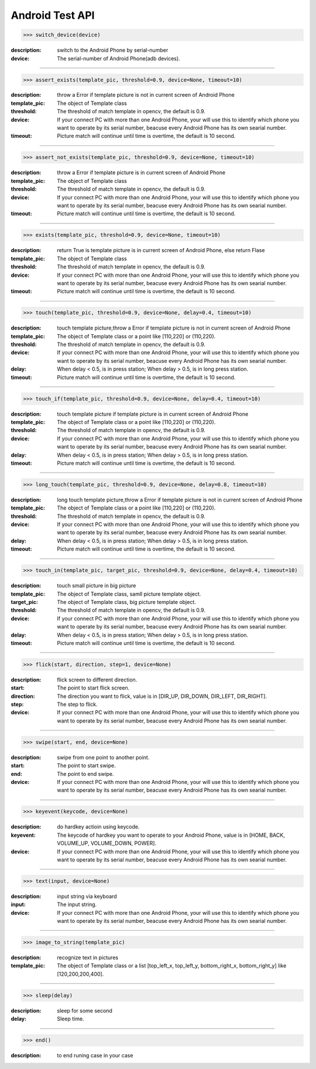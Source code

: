 ========================
Android Test API
========================

>>> switch_device(device)

:description:
  switch to the Android Phone by serial-number
:device:
  The serial-number of Android Phone(adb devices).

------------

>>> assert_exists(template_pic, threshold=0.9, device=None, timeout=10)

:description:
 throw a Error if template picture is not in current screen of Android Phone
:template_pic:
  The object of Template class
:threshold:
  The threshold of match template in opencv, the default is 0.9.
:device:
  If your connect PC with more than one Android Phone, your will use this to identify which phone you want to operate by its serial number, beacuse every Android Phone has its own searial number.
:timeout:
  Picture match will continue until time is overtime, the default is 10 second.

------------

>>> assert_not_exists(template_pic, threshold=0.9, device=None, timeout=10)

:description:
 throw a Error if template picture is in current screen of Android Phone
:template_pic:
  The object of Template class
:threshold:
  The threshold of match template in opencv, the default is 0.9.
:device:
  If your connect PC with more than one Android Phone, your will use this to identify which phone you want to operate by its serial number, beacuse every Android Phone has its own searial number.
:timeout:
  Picture match will continue until time is overtime, the default is 10 second.

------------

>>> exists(template_pic, threshold=0.9, device=None, timeout=10)

:description:
  return True is template picture is in current screen of Android Phone, else return Flase
:template_pic:
  The object of Template class
:threshold:
  The threshold of match template in opencv, the default is 0.9.
:device:
  If your connect PC with more than one Android Phone, your will use this to identify which phone you want to operate by its serial number, beacuse every Android Phone has its own searial number.
:timeout:
  Picture match will continue until time is overtime, the default is 10 second.

------------

>>> touch(template_pic, threshold=0.9, device=None, delay=0.4, timeout=10)

:description:
  touch template picture,throw a Error if template picture is not in current screen of Android Phone
:template_pic:
  The object of Template class or a point like [110,220] or (110,220).
:threshold:
  The threshold of match template in opencv, the default is 0.9.
:device:
  If your connect PC with more than one Android Phone, your will use this to identify which phone you want to operate by its serial number, beacuse every Android Phone has its own searial number.
:delay:
  When delay < 0.5, is in press station; When delay > 0.5, is in long press station.
:timeout:
  Picture match will continue until time is overtime, the default is 10 second.

------------

>>> touch_if(template_pic, threshold=0.9, device=None, delay=0.4, timeout=10)

:description:
  touch template picture if template picture is  in current screen of Android Phone
:template_pic:
  The object of Template class or a point like [110,220] or (110,220).
:threshold:
  The threshold of match template in opencv, the default is 0.9.
:device:
  If your connect PC with more than one Android Phone, your will use this to identify which phone you want to operate by its serial number, beacuse every Android Phone has its own searial number.
:delay:
  When delay < 0.5, is in press station; When delay > 0.5, is in long press station.
:timeout:
  Picture match will continue until time is overtime, the default is 10 second.

------------

>>> long_touch(template_pic, threshold=0.9, device=None, delay=0.8, timeout=10)

:description:
  long touch template picture,throw a Error if template picture is not in current screen of Android Phone
:template_pic:
  The object of Template class or a point like [110,220] or (110,220).
:threshold:
  The threshold of match template in opencv, the default is 0.9.
:device:
  If your connect PC with more than one Android Phone, your will use this to identify which phone you want to operate by its serial number, beacuse every Android Phone has its own searial number.
:delay:
  When delay < 0.5, is in press station; When delay > 0.5, is in long press station.
:timeout:
  Picture match will continue until time is overtime, the default is 10 second.

------------

>>> touch_in(template_pic, target_pic, threshold=0.9, device=None, delay=0.4, timeout=10)

:description:
  touch small picture in big picture
:template_pic:
  The object of Template class, samll picture template object.
:target_pic:
  The object of Template class, big picture template object.
:threshold:
  The threshold of match template in opencv, the default is 0.9.
:device:
  If your connect PC with more than one Android Phone, your will use this to identify which phone you want to operate by its serial number, beacuse every Android Phone has its own searial number.
:delay:
  When delay < 0.5, is in press station; When delay > 0.5, is in long press station.
:timeout:
  Picture match will continue until time is overtime, the default is 10 second.

------------

>>> flick(start, direction, step=1, device=None)

:description:
  flick screen to different direction.
:start:
  The point to start flick screen.
:direction:
  The direction you want to flick, value is in [DIR_UP, DIR_DOWN, DIR_LEFT, DIR_RIGHT].
:step:
  The step to flick.
:device:
  If your connect PC with more than one Android Phone, your will use this to identify which phone you want to operate by its serial number, beacuse every Android Phone has its own searial number.

------------

>>> swipe(start, end, device=None)

:description:
  swipe from one point to another point.
:start:
  The point to start swipe.
:end:
  The point to end swipe.
:device:
  If your connect PC with more than one Android Phone, your will use this to identify which phone you want to operate by its serial number, beacuse every Android Phone has its own searial number.

------------

>>> keyevent(keycode, device=None)

:description:
  do hardkey actioin using keycode.
:keyevent:
  The keycode of hardkey you want to operate to your Android Phone, value is in [HOME, BACK, VOLUME_UP, VOLUME_DOWN, POWER].
:device:
  If your connect PC with more than one Android Phone, your will use this to identify which phone you want to operate by its serial number, beacuse every Android Phone has its own searial number.

------------

>>> text(input, device=None)

:description:
  input string via keyboard
:input:
  The input string.
:device:
  If your connect PC with more than one Android Phone, your will use this to identify which phone you want to operate by its serial number, beacuse every Android Phone has its own searial number.

------------

>>> image_to_string(template_pic)

:description:
  recognize text in pictures
:template_pic:
  The object of Template class or a list [top_left_x, top_left_y, bottom_right_x, bottom_right_y] like [120,200,200,400].

------------

>>> sleep(delay)

:description:
  sleep for some second
:delay:
  Sleep time.

------------

>>> end()

:description:
  to end runing case in your case


